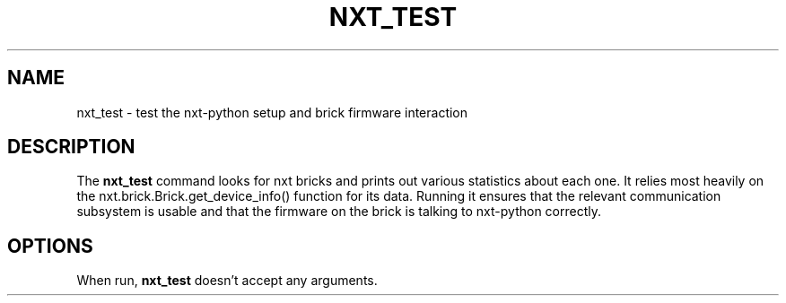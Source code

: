 .\"    Author: Marcus Wanner <marcus@wanners.net>
.\"  Language: English
.TH NXT_TEST "1" "April 2011" "nxt-python" "nxt-python"
.SH "NAME"
nxt_test \- test the nxt-python setup and brick firmware interaction
.SH "DESCRIPTION"
.P
The
.B nxt_test
command looks for nxt bricks and prints out various statistics about each one. It relies most heavily on the nxt.brick.Brick.get_device_info() function for its data. Running it ensures that the relevant communication subsystem is usable and that the firmware on the brick is talking to nxt-python correctly.
.SH "OPTIONS"
.PP
When run, 
.B nxt_test
doesn't accept any arguments.
